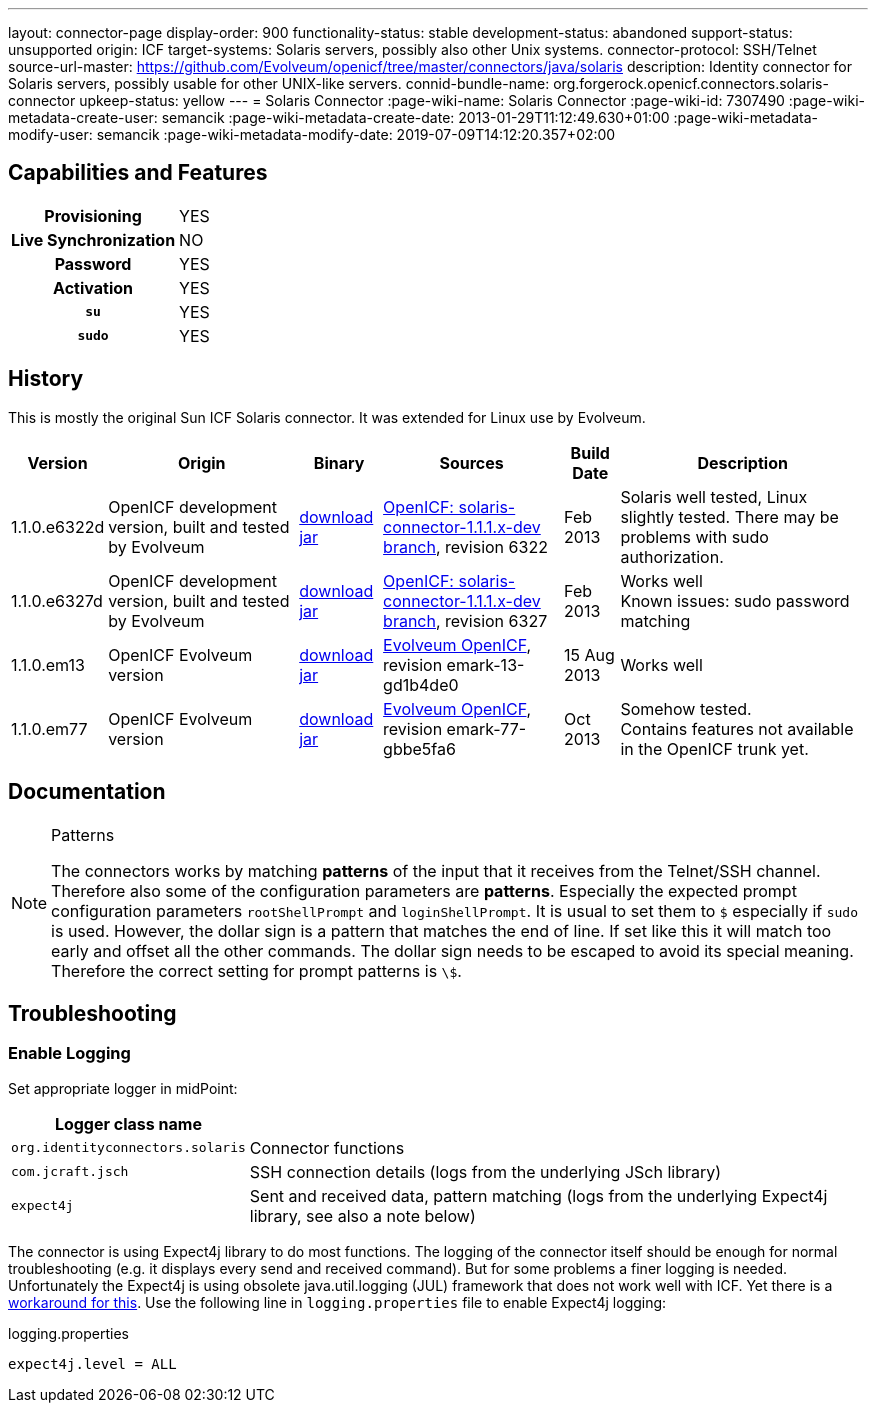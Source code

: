 ---
layout: connector-page
display-order: 900
functionality-status: stable
development-status: abandoned
support-status: unsupported
origin: ICF
target-systems: Solaris servers, possibly also other Unix systems.
connector-protocol: SSH/Telnet
source-url-master: https://github.com/Evolveum/openicf/tree/master/connectors/java/solaris
description: Identity connector for Solaris servers, possibly usable for other UNIX-like servers.
connid-bundle-name: org.forgerock.openicf.connectors.solaris-connector
upkeep-status: yellow
---
= Solaris Connector
:page-wiki-name: Solaris Connector
:page-wiki-id: 7307490
:page-wiki-metadata-create-user: semancik
:page-wiki-metadata-create-date: 2013-01-29T11:12:49.630+01:00
:page-wiki-metadata-modify-user: semancik
:page-wiki-metadata-modify-date: 2019-07-09T14:12:20.357+02:00

== Capabilities and Features

[%autowidth,cols="h,1,1"]
|===
| Provisioning
| YES
|

| Live Synchronization
| NO
|

| Password
| YES
|

| Activation
| YES
|

| `su`
| YES
|

| `sudo`
| YES
|

|===


== History

This is mostly the original Sun ICF Solaris connector.
It was extended for Linux use by Evolveum.

[%autowidth]
|===
| Version | Origin | Binary | Sources | Build Date | Description

| 1.1.0.e6322d
| OpenICF development version, built and tested by Evolveum
| link:http://nexus.evolveum.com/nexus/content/repositories/openicf-releases/org/forgerock/openicf/connectors/solaris-connector/1.1.0.e6322d/solaris-connector-1.1.0.e6322d.jar[download jar]
| link:https://svn.forgerock.org/openicf/branches/solaris-connector-1.1.1.x-dev/[OpenICF: solaris-connector-1.1.1.x-dev branch], revision 6322
| Feb 2013
| Solaris well tested, Linux slightly tested.
There may be problems with sudo authorization.


| 1.1.0.e6327d
| OpenICF development version, built and tested by Evolveum
| link:http://nexus.evolveum.com/nexus/content/repositories/openicf-releases/org/forgerock/openicf/connectors/solaris-connector/1.1.0.e6327d/solaris-connector-1.1.0.e6327d.jar[download jar]
| link:https://svn.forgerock.org/openicf/branches/solaris-connector-1.1.1.x-dev/[OpenICF: solaris-connector-1.1.1.x-dev branch], revision 6327
| Feb 2013
| Works well +
Known issues: sudo password matching


| 1.1.0.em13
| OpenICF Evolveum version
| link:http://nexus.evolveum.com/nexus/content/repositories/openicf-releases/org/forgerock/openicf/connectors/solaris-connector/1.1.0.em13/solaris-connector-1.1.0.em13.jar[download jar]
| link:http://git.evolveum.com/gitweb/?p=openicf.git;a=tree;f=connectors/java/solaris;h=8912f37be8815b98a29c35237e3a1f5d3b2573b3;hb=HEAD[Evolveum OpenICF], revision emark-13-gd1b4de0
| 15 Aug 2013
| Works well


| 1.1.0.em77
| OpenICF Evolveum version
| link:http://nexus.evolveum.com/nexus/content/repositories/openicf-releases/org/forgerock/openicf/connectors/solaris-connector/1.1.0.em77/solaris-connector-1.1.0.em77.jar[download jar]
| link:http://git.evolveum.com/gitweb/?p=openicf.git;a=tree;f=connectors/java/solaris;h=8912f37be8815b98a29c35237e3a1f5d3b2573b3;hb=HEAD[Evolveum OpenICF], revision emark-77-gbbe5fa6
| Oct 2013
| Somehow tested. +
Contains features not available in the OpenICF trunk yet.

|===


== Documentation

[NOTE]
.Patterns
====
The connectors works by matching *patterns* of the input that it receives from the Telnet/SSH channel.
Therefore also some of the configuration parameters are *patterns*. Especially the expected prompt configuration parameters `rootShellPrompt` and `loginShellPrompt`. It is usual to set them to `$` especially if `sudo` is used.
However, the dollar sign is a pattern that matches the end of line.
If set like this it will match too early and offset all the other commands.
The dollar sign needs to be escaped to avoid its special meaning.
Therefore the correct setting for prompt patterns is `\$`.
====

== Troubleshooting


=== Enable Logging

Set appropriate logger in midPoint:

[%autowidth]
|===
| Logger class name |

| `org.identityconnectors.solaris`
| Connector functions


| `com.jcraft.jsch`
| SSH connection details (logs from the underlying JSch library)


| `expect4j`
| Sent and received data, pattern matching (logs from the underlying Expect4j library, see also a note below)

|===

The connector is using Expect4j library to do most functions.
The logging of the connector itself should be enough for normal troubleshooting (e.g. it displays every send and received command).
But for some problems a finer logging is needed.
Unfortunately the Expect4j is using obsolete java.util.logging (JUL) framework that does not work well with ICF.
Yet there is a xref:/midpoint/reference/diag/logging/[workaround for this]. Use the following line in `logging.properties` file to enable Expect4j logging:

.logging.properties
[source]
----
expect4j.level = ALL
----